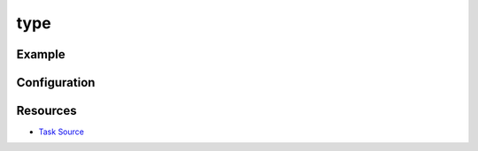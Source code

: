 type
======================================================



Example
~~~~~~~

.. code-block:: clojure


Configuration
~~~~~~~~~~~~~

Resources
~~~~~~~~~

- `Task Source`_

.. _Task Source: https://github.com/matross/matross/blob/master/plugins/matross/tasks/type.clj
